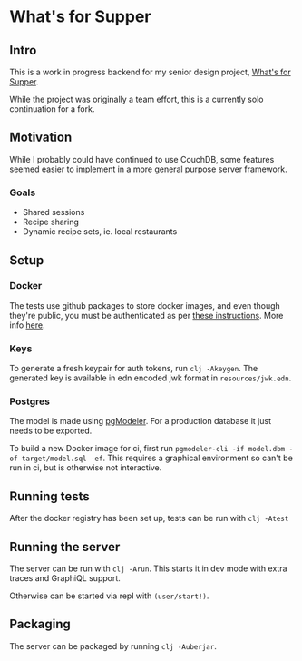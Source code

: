 * What's for Supper

[[https://github.com/Briaoeuidhtns/WFS-Backend/workflows/Clojure%20CI/badge.svg]]

** Intro
This is a work in progress backend for my senior design project, [[http://whatshouldsupper.be][What's for Supper]].

While the project was originally a team effort, this is a currently solo continuation for a fork.

** Motivation
While I probably could have continued to use CouchDB, some features seemed easier to implement in a more general purpose server framework.

*** Goals
- Shared sessions
- Recipe sharing
- Dynamic recipe sets, ie. local restaurants

** Setup
*** Docker
The tests use github packages to store docker images, and even though they're public, you must be authenticated as per [[https://help.github.com/en/packages/using-github-packages-with-your-projects-ecosystem/configuring-docker-for-use-with-github-packages#authenticating-to-github-packages][these instructions]]. More info [[https://github.community/t/download-from-github-package-registry-without-authentication/14407][here]].

*** Keys
To generate a fresh keypair for auth tokens, run ~clj -Akeygen~. The generated key is available in edn encoded jwk format in =resources/jwk.edn=.

*** Postgres
The model is made using [[https://github.com/pgmodeler/pgmodeler][pgModeler]]. For a production database it just needs to be exported.

To build a new Docker image for ci, first run ~pgmodeler-cli -if model.dbm -of target/model.sql -ef~. This requires a graphical environment so can't be run in ci, but is otherwise not interactive.

** Running tests
After the docker registry has been set up, tests can be run with ~clj -Atest~

** Running the server
The server can be run with ~clj -Arun~. This starts it in dev mode with extra traces and GraphiQL support.

Otherwise can be started via repl with ~(user/start!)~.

** Packaging
The server can be packaged by running ~clj -Auberjar~.

